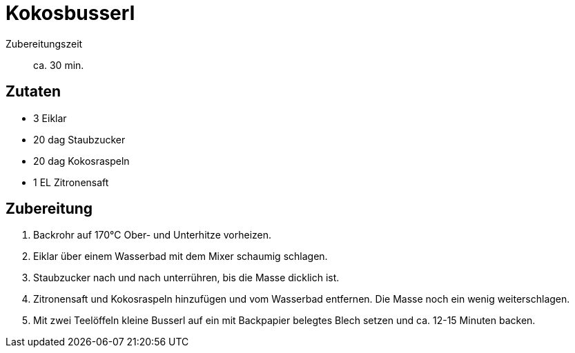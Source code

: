= Kokosbusserl

Zubereitungszeit:: ca. 30 min.

== Zutaten

* 3 Eiklar
* 20 dag Staubzucker
* 20 dag Kokosraspeln
* 1 EL Zitronensaft

== Zubereitung

1. Backrohr auf 170°C Ober- und Unterhitze vorheizen.

2. Eiklar über einem Wasserbad mit dem Mixer schaumig schlagen.

3. Staubzucker nach und nach unterrühren, bis die Masse dicklich ist.

4. Zitronensaft und Kokosraspeln hinzufügen und vom Wasserbad entfernen. Die Masse noch ein wenig weiterschlagen.

5. Mit zwei Teelöffeln kleine Busserl auf ein mit Backpapier belegtes Blech setzen und ca. 12-15 Minuten backen.


